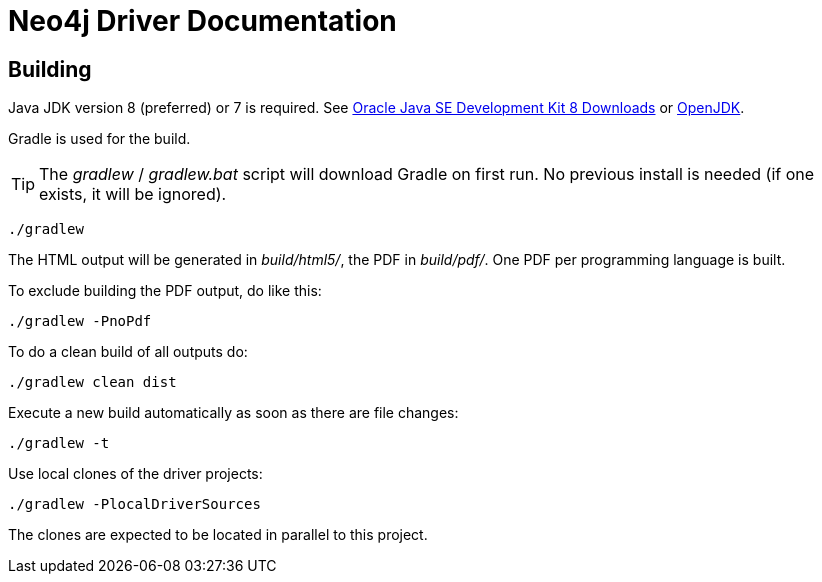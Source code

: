 = Neo4j Driver Documentation

:oracle-download: http://www.oracle.com/technetwork/java/javase/downloads/jdk8-downloads-2133151.html
:openjdk-download: http://openjdk.java.net/install/
:maven-download: https://maven.apache.org/download.cgi

== Building

Java JDK version 8 (preferred) or 7 is required.
See {oracle-download}[Oracle Java SE Development Kit 8 Downloads] or {openjdk-download}[OpenJDK].

Gradle is used for the build.

[TIP]
The _gradlew_ / _gradlew.bat_ script will download Gradle on first run.
No previous install is needed (if one exists, it will be ignored).

[source, bash]
----
./gradlew
----

The HTML output will be generated in _build/html5/_, the PDF in _build/pdf/_.
One PDF per programming language is built.

To exclude building the PDF output, do like this:

[source, bash]
----
./gradlew -PnoPdf
----

To do a clean build of all outputs do:

[source, bash]
----
./gradlew clean dist
----

Execute a new build automatically as soon as there are file changes:

[source, bash]
----
./gradlew -t
----

Use local clones of the driver projects:

[source, bash]
----
./gradlew -PlocalDriverSources
----

The clones are expected to be located in parallel to this project.
